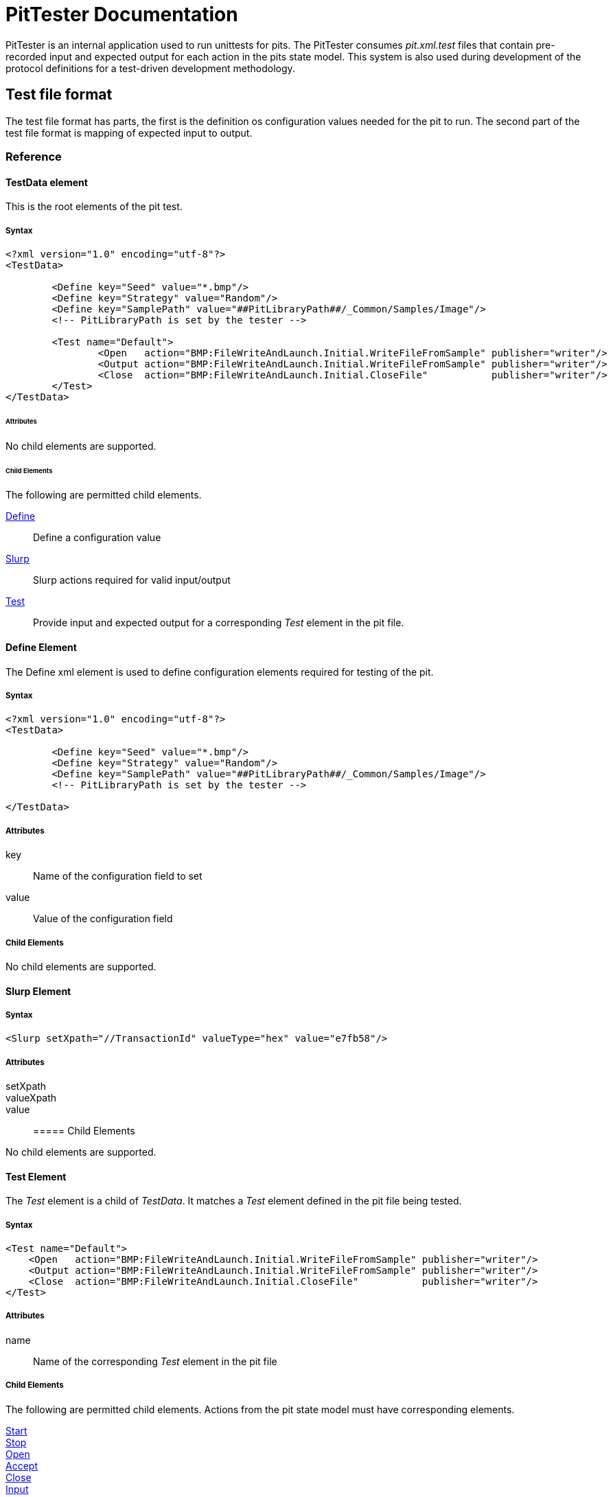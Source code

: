 = PitTester Documentation

PitTester is an internal application used to run unittests for pits. The PitTester consumes _pit.xml.test_ files that contain pre-recorded input and expected output for each action in the pits state model. This system is also used during development of the protocol definitions for a test-driven development methodology.

== Test file format

The test file format has parts, the first is the definition os configuration values needed for the pit to run. The second
part of the test file format is mapping of expected input to output.


=== Reference

==== TestData element

This is the root elements of the pit test.

===== Syntax

[source,xml]
----
<?xml version="1.0" encoding="utf-8"?>
<TestData>

	<Define key="Seed" value="*.bmp"/>
	<Define key="Strategy" value="Random"/>
	<Define key="SamplePath" value="##PitLibraryPath##/_Common/Samples/Image"/>
	<!-- PitLibraryPath is set by the tester -->

	<Test name="Default">
		<Open   action="BMP:FileWriteAndLaunch.Initial.WriteFileFromSample" publisher="writer"/>
		<Output action="BMP:FileWriteAndLaunch.Initial.WriteFileFromSample" publisher="writer"/>
		<Close  action="BMP:FileWriteAndLaunch.Initial.CloseFile"           publisher="writer"/>
	</Test>
</TestData>
----

====== Attributes

No child elements are supported.

====== Child Elements

The following are permitted child elements.

xref:Ref_Define[Define]:: Define a configuration value
xref:Ref_Slurp[Slurp]:: Slurp actions required for valid input/output
xref:Ref_Test[Test]:: Provide input and expected output for a corresponding _Test_ element in the pit file.

[[Ref_Define]]
==== Define Element

The +Define+ xml element is used to define configuration elements required for testing of the pit.

===== Syntax

[source,xml]
----
<?xml version="1.0" encoding="utf-8"?>
<TestData>

	<Define key="Seed" value="*.bmp"/>
	<Define key="Strategy" value="Random"/>
	<Define key="SamplePath" value="##PitLibraryPath##/_Common/Samples/Image"/>
	<!-- PitLibraryPath is set by the tester -->
    
</TestData>
----

===== Attributes

key:: Name of the configuration field to set
value:: Value of the configuration field

===== Child Elements

No child elements are supported.

[[Ref_Slurp]]
==== Slurp Element

===== Syntax

[source,xml]
----
<Slurp setXpath="//TransactionId" valueType="hex" value="e7fb58"/>
----

===== Attributes

setXpath::
valueXpath::
value::

===== Child Elements

No child elements are supported.

[[Ref_Test]]
==== Test Element

The _Test_ element is a child of _TestData_. It matches a _Test_ element defined in the pit file being tested.

===== Syntax

[source,xml]
----
<Test name="Default">
    <Open   action="BMP:FileWriteAndLaunch.Initial.WriteFileFromSample" publisher="writer"/>
    <Output action="BMP:FileWriteAndLaunch.Initial.WriteFileFromSample" publisher="writer"/>
    <Close  action="BMP:FileWriteAndLaunch.Initial.CloseFile"           publisher="writer"/>
</Test>
----

===== Attributes

name:: Name of the corresponding _Test_ element in the pit file

===== Child Elements

The following are permitted child elements. Actions from the pit state model must have corresponding 
elements.

xref:Ref_Start[Start]:: 
xref:Ref_Start[Stop]:: 
xref:Ref_Start[Open]::
xref:Ref_Start[Accept]::
xref:Ref_Start[Close]::
xref:Ref_Start[Input]::
xref:Ref_Start[Output]::
xref:Ref_Start[Call]::
xref:Ref_Start[GetProperty]::
xref:Ref_Start[SetProperty]::

//////////////////////////////////////
//////////////////////////////////////

[[Ref_Start]]
==== Start Element

===== Syntax

[source,xml]
----
<Start   action="BMP:FileWriteAndLaunch.Initial.WriteFileFromSample" publisher="writer"/>
----

===== Attributes

action:: Full name of the action this element maps to in the state model.
publisher:: Name of publisher this element targets.

===== Child Elements

No child elements are supported.

[[Ref_Stop]]
==== Stop Element

===== Syntax

[source,xml]
----
<Stop   action="BMP:FileWriteAndLaunch.Initial.Stop" publisher="writer"/>
----

===== Attributes

action:: Full name of the action this element maps to in the state model.
publisher:: Name of publisher this element targets.

===== Child Elements

No child elements are supported.

[[Ref_Open]]
==== Open Element

===== Syntax

[source,xml]
----
<Open   action="BMP:FileWriteAndLaunch.Initial.WriteFileFromSample" publisher="writer"/>
----

===== Attributes

action:: Full name of the action this element maps to in the state model.
publisher:: Name of publisher this element targets.

===== Child Elements

No child elements are supported.

==== Accept Element

===== Syntax

[source,xml]
----
<Accept   action="TCP:TcpServer.Initial.Accept" publisher="writer"/>
----

===== Attributes

action:: Full name of the action this element maps to in the state model.
publisher:: Name of publisher this element targets.

===== Child Elements

No child elements are supported.

[[Ref_Close]]
==== Close Element

===== Syntax

[source,xml]
----
<Close  action="BMP:FileWriteAndLaunch.Initial.CloseFile"           publisher="writer"/>
----

===== Attributes

action:: Full name of the action this element maps to in the state model.
publisher:: Name of publisher this element targets.

===== Child Elements

No child elements are supported.

// //////////////////////////////////////

[[Ref_Input]]
==== Input Element

===== Syntax

[source,xml]
----
		<Input action="DHCPv6:Client.Initial.Advertise" publisher="Pub">
<![CDATA[
0000   02 e7 fb 58 00 01 00 0e 00 01 00 01 17 5f fd 1b  ...X........._..
0010   00 0c 29 e9 b4 3b 00 02 00 0e 00 01 00 01 19 97  ..)..;..........
0020   97 65 00 0c 29 ff dd a1 00 03 00 28 0e 00 0c 29  .e..)......(...)
0030   00 00 07 08 00 00 0b 40 00 05 00 18 20 01 04 70  .......@.... ..p
0040   68 03 07 31 00 01 00 00 00 00 00 01 00 00 0e 10  h..1............
0050   00 00 0e 10 00 17 00 10 20 01 04 70 68 03 07 31  ........ ..ph..1
0060   00 00 00 00 00 00 02 53 00 18 00 12 04 61 73 37  .......S.....as7
0070   33 07 69 6e 65 74 73 69 78 03 6e 65 74 00        3.inetsix.net.
]]>
        </Input>
----

===== Attributes

action:: Full name of the action this element maps to in the state model.
publisher:: Name of publisher this element targets.

_Optional_

datagram:: Is the publisher a datagram style publisher (udp, etc.) in which unused data should be discarded. True or false, defaults to false.

===== Child Elements

CData::
+
This elements supports a cdata section that contains the expected input.
+
----
<![CDATA[
0000   01 e7 fb 58 00 08 00 02 00 00 00 01 00 0e 00 01  ...X............
0010   00 01 17 5f fd 1b 00 0c 29 e9 b4 3b 00 03 00 0c  ..._....)..;....
0020   0e 00 0c 29 00 00 00 00 00 00 00 00 00 27 00 10  ...).........'..
0030   00 0e 54 53 45 2d 4d 41 4e 41 47 45 4d 45 4e 54  ..TSE-MANAGEMENT
0040   00 10 00 0e 00 00 01 37 00 08 4d 53 46 54 20 35  .......7..MSFT 5
0050   2e 30 00 06 00 08 00 18 00 17 00 11 00 27        .0...........'
]]>
----

[[Ref_Output]]
==== Output Element

===== Syntax

[source,xml]
----
		<Output action="DHCPv6:Client.Initial.Solicit" publisher="Pub">
<![CDATA[
0000   01 e7 fb 58 00 08 00 02 00 00 00 01 00 0e 00 01  ...X............
0010   00 01 17 5f fd 1b 00 0c 29 e9 b4 3b 00 03 00 0c  ..._....)..;....
0020   0e 00 0c 29 00 00 00 00 00 00 00 00 00 27 00 10  ...).........'..
0030   00 0e 54 53 45 2d 4d 41 4e 41 47 45 4d 45 4e 54  ..TSE-MANAGEMENT
0040   00 10 00 0e 00 00 01 37 00 08 4d 53 46 54 20 35  .......7..MSFT 5
0050   2e 30 00 06 00 08 00 18 00 17 00 11 00 27        .0...........'
]]>
		</Output>
----

===== Attributes

action:: Full name of the action this element maps to in the state model.
publisher:: Name of publisher this element targets.

===== Child Elements

CData::
+
This elements supports a cdata section that contains the expected output.
+
----
<![CDATA[
0000   01 e7 fb 58 00 08 00 02 00 00 00 01 00 0e 00 01  ...X............
0010   00 01 17 5f fd 1b 00 0c 29 e9 b4 3b 00 03 00 0c  ..._....)..;....
0020   0e 00 0c 29 00 00 00 00 00 00 00 00 00 27 00 10  ...).........'..
0030   00 0e 54 53 45 2d 4d 41 4e 41 47 45 4d 45 4e 54  ..TSE-MANAGEMENT
0040   00 10 00 0e 00 00 01 37 00 08 4d 53 46 54 20 35  .......7..MSFT 5
0050   2e 30 00 06 00 08 00 18 00 17 00 11 00 27        .0...........'
]]>
----

[[Ref_Call]]
==== Call Element

WARNING: This action type is not fully implemented.

===== Syntax

[source,xml]
----
----

===== Attributes

action:: Full name of the action this element maps to in the state model.
publisher:: Name of publisher this element targets.

===== Child Elements

CData::
+
This elements supports a cdata section that contains the expected output.

CData::
+
This elements supports a cdata section that contains the expected input.
+
----
<![CDATA[
0000   01 e7 fb 58 00 08 00 02 00 00 00 01 00 0e 00 01  ...X............
0010   00 01 17 5f fd 1b 00 0c 29 e9 b4 3b 00 03 00 0c  ..._....)..;....
0020   0e 00 0c 29 00 00 00 00 00 00 00 00 00 27 00 10  ...).........'..
0030   00 0e 54 53 45 2d 4d 41 4e 41 47 45 4d 45 4e 54  ..TSE-MANAGEMENT
0040   00 10 00 0e 00 00 01 37 00 08 4d 53 46 54 20 35  .......7..MSFT 5
0050   2e 30 00 06 00 08 00 18 00 17 00 11 00 27        .0...........'
]]>
----

[[Ref_GetProperty]]
==== GetProperty Element

WARNING: This action type is not fully implemented.


===== Syntax

[source,xml]
----
----

===== Attributes

action:: Full name of the action this element maps to in the state model.
publisher:: Name of publisher this element targets.

===== Child Elements

CData::
+
This elements supports a cdata section that contains the expected output.

CData::
+
This elements supports a cdata section that contains the expected input.
+
----
<![CDATA[
0000   01 e7 fb 58 00 08 00 02 00 00 00 01 00 0e 00 01  ...X............
0010   00 01 17 5f fd 1b 00 0c 29 e9 b4 3b 00 03 00 0c  ..._....)..;....
0020   0e 00 0c 29 00 00 00 00 00 00 00 00 00 27 00 10  ...).........'..
0030   00 0e 54 53 45 2d 4d 41 4e 41 47 45 4d 45 4e 54  ..TSE-MANAGEMENT
0040   00 10 00 0e 00 00 01 37 00 08 4d 53 46 54 20 35  .......7..MSFT 5
0050   2e 30 00 06 00 08 00 18 00 17 00 11 00 27        .0...........'
]]>
----

[[Ref_SetProperty]]
==== SetProperty Element

WARNING: This action type is not fully implemented.


===== Syntax

[source,xml]
----
----

===== Attributes

action:: Full name of the action this element maps to in the state model.
publisher:: Name of publisher this element targets.

===== Child Elements

CData::
+
This elements supports a cdata section that contains the expected output.

CData::
+
This elements supports a cdata section that contains the expected input.
+
----
<![CDATA[
0000   01 e7 fb 58 00 08 00 02 00 00 00 01 00 0e 00 01  ...X............
0010   00 01 17 5f fd 1b 00 0c 29 e9 b4 3b 00 03 00 0c  ..._....)..;....
0020   0e 00 0c 29 00 00 00 00 00 00 00 00 00 27 00 10  ...).........'..
0030   00 0e 54 53 45 2d 4d 41 4e 41 47 45 4d 45 4e 54  ..TSE-MANAGEMENT
0040   00 10 00 0e 00 00 01 37 00 08 4d 53 46 54 20 35  .......7..MSFT 5
0050   2e 30 00 06 00 08 00 18 00 17 00 11 00 27        .0...........'
]]>
----

=== Examples

.BMP Example
========================

[source,xml]
----
<?xml version="1.0" encoding="utf-8"?>
<TestData>

	<Define key="Seed" value="*.bmp"/>
	<Define key="Strategy" value="Random"/>
	<Define key="SamplePath" value="##PitLibraryPath##/_Common/Samples/Image"/>
	<!-- PitLibraryPath is set by the tester -->

	<Test name="Default">
		<Open   action="BMP:FileWriteAndLaunch.Initial.WriteFileFromSample" publisher="writer"/>
		<Output action="BMP:FileWriteAndLaunch.Initial.WriteFileFromSample" publisher="writer"/>
		<Close  action="BMP:FileWriteAndLaunch.Initial.CloseFile"           publisher="writer"/>
	</Test>
</TestData>
----

========================

.DHCPv6 Server Example
========================

[source,xml]
----
<?xml version="1.0" encoding="utf-8"?>
<TestData>

	<Define key="SourcePort"       value="546"/>
	<Define key="MulticastDHCP"    value="ff02::1:2"/>
	<Define key="SourceMAC"        value="000c29e9b43b"/>
	<Define key="TargetMAC"        value="000c29ffdda1"/>
	<Define key="TargetPort"       value="547"/>
	<Define key="Strategy"         value="Random"/>
	<Define key="LoggerPath"       value="logs/dhcpV6/"/>
	<!-- PitLibraryPath is set by the tester -->

	<Slurp setXpath="//TransactionId" valueType="hex" value="e7fb58"/>
	<Slurp setXpath="//Solicit/DHCPv6:Solicit/Options/ClientIdentifier/Value/DuidTime" value="392166683"/>
	<Slurp setXpath="//Request/DHCPv6:Request/Options/ClientIdentifier/Value/DuidTime" value="392166683"/>
	<Slurp setXpath="//Domain" value="TSE-MANAGEMENT"/>

	<Test name="Default">
		<Open action="DHCPv6:Client.Initial.Solicit" publisher="Pub"/>
		<Output action="DHCPv6:Client.Initial.Solicit" publisher="Pub">
<![CDATA[
0000   01 e7 fb 58 00 08 00 02 00 00 00 01 00 0e 00 01  ...X............
0010   00 01 17 5f fd 1b 00 0c 29 e9 b4 3b 00 03 00 0c  ..._....)..;....
0020   0e 00 0c 29 00 00 00 00 00 00 00 00 00 27 00 10  ...).........'..
0030   00 0e 54 53 45 2d 4d 41 4e 41 47 45 4d 45 4e 54  ..TSE-MANAGEMENT
0040   00 10 00 0e 00 00 01 37 00 08 4d 53 46 54 20 35  .......7..MSFT 5
0050   2e 30 00 06 00 08 00 18 00 17 00 11 00 27        .0...........'
]]>
		</Output>
		<Input action="DHCPv6:Client.Initial.Advertise" publisher="Pub">
<![CDATA[
0000   02 e7 fb 58 00 01 00 0e 00 01 00 01 17 5f fd 1b  ...X........._..
0010   00 0c 29 e9 b4 3b 00 02 00 0e 00 01 00 01 19 97  ..)..;..........
0020   97 65 00 0c 29 ff dd a1 00 03 00 28 0e 00 0c 29  .e..)......(...)
0030   00 00 07 08 00 00 0b 40 00 05 00 18 20 01 04 70  .......@.... ..p
0040   68 03 07 31 00 01 00 00 00 00 00 01 00 00 0e 10  h..1............
0050   00 00 0e 10 00 17 00 10 20 01 04 70 68 03 07 31  ........ ..ph..1
0060   00 00 00 00 00 00 02 53 00 18 00 12 04 61 73 37  .......S.....as7
0070   33 07 69 6e 65 74 73 69 78 03 6e 65 74 00        3.inetsix.net.
]]>
		</Input>
		<Output action="DHCPv6:Client.Initial.Request" publisher="Pub">
<![CDATA[
0000   03 e7 fb 58 00 08 00 02 00 00 00 01 00 0e 00 01  ...X............
0010   00 01 17 5f fd 1b 00 0c 29 e9 b4 3b 00 02 00 0e  ..._....)..;....
0020   00 01 00 01 19 97 97 65 00 0c 29 ff dd a1 00 03  .......e..).....
0030   00 28 0e 00 0c 29 00 00 07 08 00 00 0b 40 00 05  .(...).......@..
0040   00 18 20 01 04 70 68 03 07 31 00 01 00 00 00 00  .. ..ph..1......
0050   00 01 00 00 0e 10 00 00 0e 10 00 27 00 10 00 0e  ...........'....
0060   54 53 45 2d 4d 41 4e 41 47 45 4d 45 4e 54 00 10  TSE-MANAGEMENT..
0070   00 0e 00 00 01 37 00 08 4d 53 46 54 20 35 2e 30  .....7..MSFT 5.0
0080   00 06 00 08 00 18 00 17 00 11 00 27              ...........'
]]>
		</Output>
		<Input action="DHCPv6:Client.Initial.Reply" publisher="Pub">
<![CDATA[
0000   07 e7 fb 58 00 01 00 0e 00 01 00 01 17 5f fd 1b  ...X........._..
0010   00 0c 29 e9 b4 3b 00 02 00 0e 00 01 00 01 19 97  ..)..;..........
0020   97 65 00 0c 29 ff dd a1 00 03 00 28 0e 00 0c 29  .e..)......(...)
0030   00 00 07 08 00 00 0b 40 00 05 00 18 20 01 04 70  .......@.... ..p
0040   68 03 07 31 00 01 00 00 00 00 00 01 00 00 0e 10  h..1............
0050   00 00 0e 10 00 17 00 10 20 01 04 70 68 03 07 31  ........ ..ph..1
0060   00 00 00 00 00 00 02 53 00 18 00 12 04 61 73 37  .......S.....as7
0070   33 07 69 6e 65 74 73 69 78 03 6e 65 74 00        3.inetsix.net.
]]>
		</Input>
	</Test>

</TestData>
----

========================
